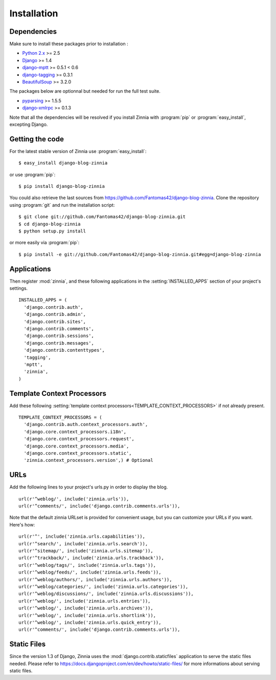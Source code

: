 ============
Installation
============

.. module:: zinnia

.. _dependencies:

Dependencies
============

Make sure to install these packages prior to installation :

* `Python 2.x`_ >= 2.5
* `Django`_ >= 1.4
* `django-mptt`_ >= 0.5.1 < 0.6
* `django-tagging`_ >= 0.3.1
* `BeautifulSoup`_ >= 3.2.0

The packages below are optionnal but needed for run the full test suite.

* `pyparsing`_ >= 1.5.5
* `django-xmlrpc`_ >= 0.1.3

Note that all the dependencies will be resolved if you install
Zinnia with :program:`pip` or :program:`easy_install`, excepting Django.

.. _getting-the-code:

Getting the code
================

.. highlight:: console

For the latest stable version of Zinnia use :program:`easy_install`: ::

  $ easy_install django-blog-zinnia

or use :program:`pip`: ::

  $ pip install django-blog-zinnia

You could also retrieve the last sources from
https://github.com/Fantomas42/django-blog-zinnia. Clone the repository
using :program:`git` and run the installation script: ::

  $ git clone git://github.com/Fantomas42/django-blog-zinnia.git
  $ cd django-blog-zinnia
  $ python setup.py install

or more easily via :program:`pip`: ::

  $ pip install -e git://github.com/Fantomas42/django-blog-zinnia.git#egg=django-blog-zinnia

.. _applications:

Applications
============

.. highlight:: python

Then register :mod:`zinnia`, and these following applications in the
:setting:`INSTALLED_APPS` section of your project's settings. ::

  INSTALLED_APPS = (
    'django.contrib.auth',
    'django.contrib.admin',
    'django.contrib.sites',
    'django.contrib.comments',
    'django.contrib.sessions',
    'django.contrib.messages',
    'django.contrib.contenttypes',
    'tagging',
    'mptt',
    'zinnia',
  )

.. _template-context-processors:

Template Context Processors
===========================

Add these following
:setting:`template context processors<TEMPLATE_CONTEXT_PROCESSORS>` if not
already present. ::

  TEMPLATE_CONTEXT_PROCESSORS = (
    'django.contrib.auth.context_processors.auth',
    'django.core.context_processors.i18n',
    'django.core.context_processors.request',
    'django.core.context_processors.media',
    'django.core.context_processors.static',
    'zinnia.context_processors.version',) # Optional

.. _urls:

URLs
====

Add the following lines to your project's urls.py in order to display the
blog. ::

  url(r'^weblog/', include('zinnia.urls')),
  url(r'^comments/', include('django.contrib.comments.urls')),

Note that the default zinnia URLset is provided for convenient usage, but
you can customize your URLs if you want. Here's how: ::

  url(r'^', include('zinnia.urls.capabilities')),
  url(r'^search/', include('zinnia.urls.search')),
  url(r'^sitemap/', include('zinnia.urls.sitemap')),
  url(r'^trackback/', include('zinnia.urls.trackback')),
  url(r'^weblog/tags/', include('zinnia.urls.tags')),
  url(r'^weblog/feeds/', include('zinnia.urls.feeds')),
  url(r'^weblog/authors/', include('zinnia.urls.authors')),
  url(r'^weblog/categories/', include('zinnia.urls.categories')),
  url(r'^weblog/discussions/', include('zinnia.urls.discussions')),
  url(r'^weblog/', include('zinnia.urls.entries')),
  url(r'^weblog/', include('zinnia.urls.archives')),
  url(r'^weblog/', include('zinnia.urls.shortlink')),
  url(r'^weblog/', include('zinnia.urls.quick_entry')),
  url(r'^comments/', include('django.contrib.comments.urls')),

.. _static-files:

Static Files
============

Since the version 1.3 of Django, Zinnia uses the
:mod:`django.contrib.staticfiles` application to serve the static files
needed. Please refer to
https://docs.djangoproject.com/en/dev/howto/static-files/ for more
informations about serving static files.

.. _`Python 2.x`: http://www.python.org/
.. _`Django`: https://www.djangoproject.com/
.. _`django-mptt`: https://github.com/django-mptt/django-mptt/
.. _`django-tagging`: https://code.google.com/p/django-tagging/
.. _`BeautifulSoup`: http://www.crummy.com/software/BeautifulSoup/
.. _`pyparsing`: http://pyparsing.wikispaces.com/
.. _`django-xmlrpc`: https://github.com/Fantomas42/django-xmlrpc
